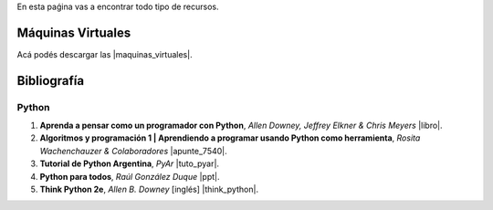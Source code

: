 .. title: Recursos
.. slug: resources
.. date: 2016-04-09 11:27:48 UTC-03:00
.. tags:
.. category:
.. link:
.. description:
.. type: text

En esta paǵina vas a encontrar todo tipo de recursos.

Máquinas Virtuales
==================

Acá podés descargar las |maquinas_virtuales|.

.. |maquinas_virtuales| raw:: html

    <a href="https://mega.nz/#F!yYxDgDbJ!CmVGhOgD-F4XnxPrM7BXTg" target="_blank"><i class="fa fa-cloud-download"></i> máquinas virtuales</a>


Bibliografía
============

Python
------

#. **Aprenda a pensar como un programador con Python**, *Allen Downey, Jeffrey Elkner & Chris Meyers* |libro|.
#. **Algoritmos y programación 1 | Aprendiendo a programar usando Python como herramienta**, *Rosita Wachenchauzer & Colaboradores* |apunte_7540|.
#. **Tutorial de Python Argentina**, *PyAr* |tuto_pyar|.
#. **Python para todos**, *Raúl González Duque* |ppt|.
#. **Think Python 2e**, *Allen B. Downey* [inglés] |think_python|.

.. |libro| raw:: html

    <a href="https://github.com/lecovi/thinkcs-py_es/releases/download/v3.0.0-b1/top.pdf" target="_blank"><i class="fa  fa-file-pdf-o"></i></a>

.. |apunte_7540| raw:: html

    <a href="https://drive.google.com/file/d/0B5YeA72NbAFYTHhhWVc0TlVWUDg/view?usp=sharing" target="_blank"><i class="fa  fa-file-pdf-o"></i></a>

.. |think_python| raw:: html

    <a href="http://greenteapress.com/wp/think-python-2e/" target="_blank"><i class="fa  fa-link"></i></a>

.. |tuto_pyar| raw:: html

    <a href="http://docs.python.org.ar/tutorial/" target="_blank"><i class="fa  fa-link"></i></a>

.. |ppt| raw:: html

    <a href="http://mundogeek.net/tutorial-python/" target="_blank"><i class="fa  fa-link"></i></a>
